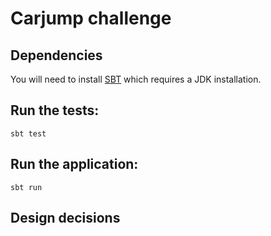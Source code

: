 * Carjump challenge

** Dependencies
   You will need to install [[http://www.scala-sbt.org/][SBT]] which requires a JDK installation.

** Run the tests:
#+BEGIN_SRC
sbt test
#+END_SRC

** Run the application:
#+BEGIN_SRC
sbt run
#+END_SRC

** Design decisions
